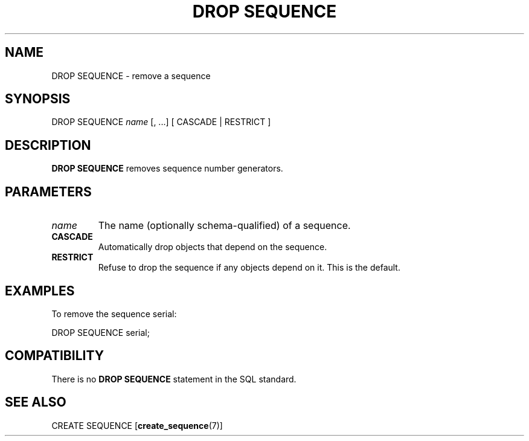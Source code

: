 .\\" auto-generated by docbook2man-spec $Revision: 1.1 $
.TH "DROP SEQUENCE" "7" "2003-11-02" "SQL - Language Statements" "SQL Commands"
.SH NAME
DROP SEQUENCE \- remove a sequence

.SH SYNOPSIS
.sp
.nf
DROP SEQUENCE \fIname\fR [, ...] [ CASCADE | RESTRICT ]
.sp
.fi
.SH "DESCRIPTION"
.PP
\fBDROP SEQUENCE\fR removes sequence number generators.
.SH "PARAMETERS"
.TP
\fB\fIname\fB\fR
The name (optionally schema-qualified) of a sequence.
.TP
\fBCASCADE\fR
Automatically drop objects that depend on the sequence.
.TP
\fBRESTRICT\fR
Refuse to drop the sequence if any objects depend on it. This
is the default.
.SH "EXAMPLES"
.PP
To remove the sequence serial:
.sp
.nf
DROP SEQUENCE serial;
.sp
.fi
.SH "COMPATIBILITY"
.PP
There is no \fBDROP SEQUENCE\fR statement in the SQL standard.
.SH "SEE ALSO"
CREATE SEQUENCE [\fBcreate_sequence\fR(7)]

